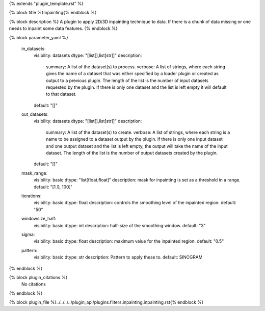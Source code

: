{% extends "plugin_template.rst" %}

{% block title %}Inpainting{% endblock %}

{% block description %}
A plugin to apply 2D/3D inpainting technique to data. If there is a chunk of data missing or one needs to inpaint some data features. 
{% endblock %}

{% block parameter_yaml %}

        in_datasets:
            visibility: datasets
            dtype: "[list[],list[str]]"
            description: 
                summary: A list of the dataset(s) to process.
                verbose: A list of strings, where each string gives the name of a dataset that was either specified by a loader plugin or created as output to a previous plugin.  The length of the list is the number of input datasets requested by the plugin.  If there is only one dataset and the list is left empty it will default to that dataset.
            default: "[]"
        
        out_datasets:
            visibility: datasets
            dtype: "[list[],list[str]]"
            description: 
                summary: A list of the dataset(s) to create.
                verbose: A list of strings, where each string is a name to be assigned to a dataset output by the plugin. If there is only one input dataset and one output dataset and the list is left empty, the output will take the name of the input dataset. The length of the list is the number of output datasets created by the plugin.
            default: "[]"
        
        mask_range:
            visibility: basic
            dtype: "list[float,float]"
            description: mask for inpainting is set as a threshold in a range.
            default: "[1.0, 100]"
        
        iterations:
            visibility: basic
            dtype: float
            description: controls the smoothing level of the inpainted region.
            default: "50"
        
        windowsize_half:
            visibility: basic
            dtype: int
            description: half-size of the smoothing window.
            default: "3"
        
        sigma:
            visibility: basic
            dtype: float
            description: maximum value for the inpainted region.
            default: "0.5"
        
        pattern:
            visibility: basic
            dtype: str
            description: Pattern to apply these to.
            default: SINOGRAM
        
{% endblock %}

{% block plugin_citations %}
    No citations
{% endblock %}

{% block plugin_file %}../../../../plugin_api/plugins.filters.inpainting.inpainting.rst{% endblock %}
